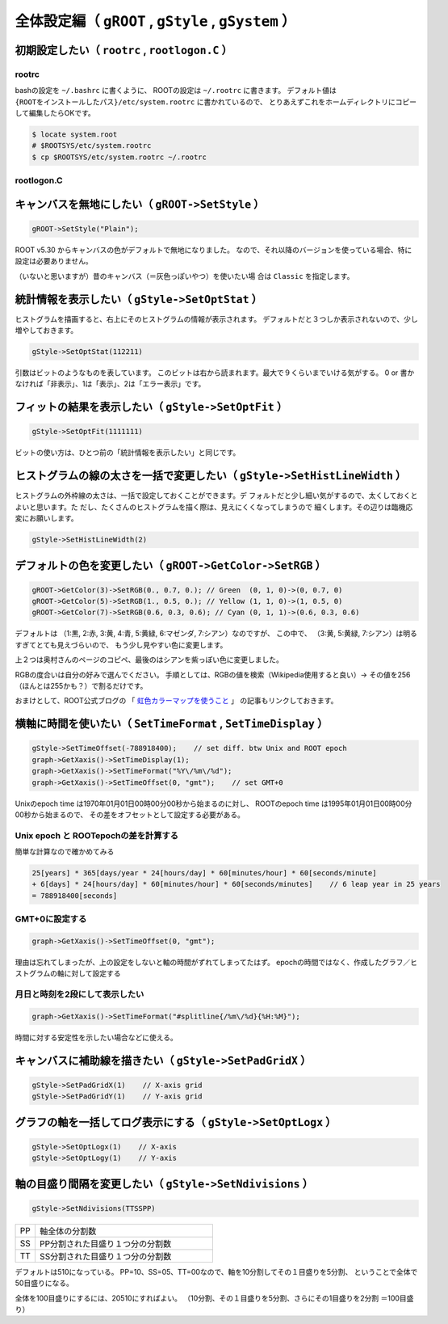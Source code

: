 ================================================================================
全体設定編（ ``gROOT`` , ``gStyle`` , ``gSystem`` ）
================================================================================


初期設定したい（ ``rootrc`` , ``rootlogon.C`` ）
================================================================================

rootrc
~~~~~~~~~~~~~~~~~~~~~~~~~~~~~~

bashの設定を ``~/.bashrc`` に書くように、
ROOTの設定は ``~/.rootrc`` に書きます。
デフォルト値は
``{ROOTをインストールしたパス}/etc/system.rootrc``
に書かれているので、
とりあえずこれをホームディレクトリにコピーして編集したらOKです。

.. code:: bash

    $ locate system.root
    # $ROOTSYS/etc/system.rootrc
    $ cp $ROOTSYS/etc/system.rootrc ~/.rootrc


rootlogon.C
~~~~~~~~~~~~~~~~~~~~~~~~~~~~~~

キャンバスを無地にしたい（ ``gROOT->SetStyle`` ）
================================================================================

.. code:: cpp

    gROOT->SetStyle("Plain");

ROOT v5.30 からキャンバスの色がデフォルトで無地になりました。
なので、それ以降のバージョンを使っている場合、特に設定は必要ありません。

（いないと思いますが）昔のキャンバス（＝灰色っぽいやつ）を使いたい場
合は ``Classic`` を指定します。



統計情報を表示したい（ ``gStyle->SetOptStat`` ）
================================================================================

ヒストグラムを描画すると、右上にそのヒストグラムの情報が表示されます。
デフォルトだと３つしか表示されないので、少し増やしておきます。

.. code:: cpp

    gStyle->SetOptStat(112211)

引数はビットのようなものを表しています。
このビットは右から読まれます。最大で９くらいまでいける気がする。 0 or
書かなければ「非表示」、1は「表示」、2は「エラー表示」です。



フィットの結果を表示したい（ ``gStyle->SetOptFit`` ）
================================================================================

.. code:: cpp

    gStyle->SetOptFit(1111111)

ビットの使い方は、ひとつ前の「統計情報を表示したい」と同じです。



ヒストグラムの線の太さを一括で変更したい（ ``gStyle->SetHistLineWidth`` ）
================================================================================

ヒストグラムの外枠線の太さは、一括で設定しておくことができます。デ
フォルトだと少し細い気がするので、太くしておくとよいと思います。た
だし、たくさんのヒストグラムを描く際は、見えにくくなってしまうので
細くします。その辺りは臨機応変にお願いします。

.. code:: cpp

    gStyle->SetHistLineWidth(2)



デフォルトの色を変更したい（ ``gROOT->GetColor->SetRGB`` ）
================================================================================

.. code:: cpp

    gROOT->GetColor(3)->SetRGB(0., 0.7, 0.); // Green  (0, 1, 0)->(0, 0.7, 0)
    gROOT->GetColor(5)->SetRGB(1., 0.5, 0.); // Yellow (1, 1, 0)->(1, 0.5, 0)
    gROOT->GetColor(7)->SetRGB(0.6, 0.3, 0.6); // Cyan (0, 1, 1)->(0.6, 0.3, 0.6)

デフォルトは
（1:黒, 2:赤, 3:黄, 4:青, 5:黄緑, 6:マゼンダ, 7:シアン）なのですが、
この中で、
（3:黄, 5:黄緑, 7:シアン）は明るすぎてとても見えづらいので、
もう少し見やすい色に変更します。

上２つは奥村さんのページのコピペ、最後のはシアンを紫っぽい色に変更しました。

RGBの度合いは自分の好みで選んでください。
手順としては、RGBの値を検索（Wikipedia使用すると良い）->
その値を256（ほんとは255かも？）で割るだけです。

おまけとして、ROOT公式ブログの
「 `虹色カラーマップを使うこと <http://root.cern.ch/drupal/content/rainbow-color-map>`__ 」
の記事もリンクしておきます。


横軸に時間を使いたい（ ``SetTimeFormat`` , ``SetTimeDisplay`` ）
======================================================================

.. code:: cpp

    gStyle->SetTimeOffset(-788918400);    // set diff. btw Unix and ROOT epoch
    graph->GetXaxis()->SetTimeDisplay(1);
    graph->GetXaxis()->SetTimeFormat("%Y\/%m\/%d");
    graph->GetXaxis()->SetTimeOffset(0, "gmt");    // set GMT+0

Unixのepoch time は1970年01月01日00時00分00秒から始まるのに対し、
ROOTのepoch time は1995年01月01日00時00分00秒から始まるので、
その差をオフセットとして設定する必要がある。

Unix epoch と ROOTepochの差を計算する
~~~~~~~~~~~~~~~~~~~~~~~~~~~~~~~~~~~~~

簡単な計算なので確かめてみる

.. code:: bash

        25[years] * 365[days/year * 24[hours/day] * 60[minutes/hour] * 60[seconds/minute]
        + 6[days] * 24[hours/day] * 60[minutes/hour] * 60[seconds/minutes]    // 6 leap year in 25 years
        = 788918400[seconds]


GMT+0に設定する
~~~~~~~~~~~~~~~

.. code:: cpp

        graph->GetXaxis()->SetTimeOffset(0, "gmt");

理由は忘れてしまったが、上の設定をしないと軸の時間がずれてしまってたはず。
epochの時間ではなく、作成したグラフ／ヒストグラムの軸に対して設定する



月日と時刻を2段にして表示したい
~~~~~~~~~~~~~~~~~~~~~~~~~~~~~~~

.. code:: cpp

        graph->GetXaxis()->SetTimeFormat("#splitline{/%m\/%d}{%H:%M}");

時間に対する安定性を示したい場合などに使える。



キャンバスに補助線を描きたい（ ``gStyle->SetPadGridX`` ）
================================================================================

.. code:: cpp

       gStyle->SetPadGridX(1)    // X-axis grid
       gStyle->SetPadGridY(1)    // Y-axis grid


グラフの軸を一括してログ表示にする（ ``gStyle->SetOptLogx`` ）
================================================================================

.. code:: cpp

       gStyle->SetOptLogx(1)    // X-axis
       gStyle->SetOptLogy(1)    // Y-axis



軸の目盛り間隔を変更したい（ ``gStyle->SetNdivisions`` ）
================================================================================

.. code:: cpp

       gStyle->SetNdivisions(TTSSPP)


.. list-table::
   :widths: 1 9
   :header-rows: 0

   * - PP
     - 軸全体の分割数
   * - SS
     - PP分割された目盛り１つ分の分割数
   * - TT
     - SS分割された目盛り１つ分の分割数


デフォルトは510になっている。
PP=10、SS=05、TT=00なので、軸を10分割してその１目盛りを5分割、
ということで全体で50目盛りになる。

全体を100目盛りにするには、20510にすればよい。
（10分割、その１目盛りを5分割、さらにその1目盛りを2分割 ＝100目盛り）
